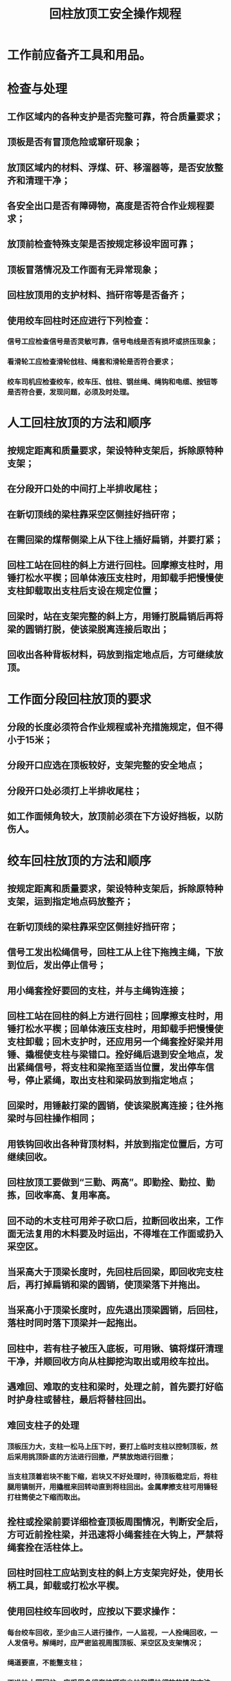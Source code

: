 :PROPERTIES:
:ID:       2e8042f2-bb50-4341-b0cb-cdec0e2d72b1
:END:
#+title: 回柱放顶工安全操作规程
* 工作前应备齐工具和用品。
* 检查与处理
** 工作区域内的各种支护是否完整可靠，符合质量要求；
** 顶板是否有冒顶危险或窜矸现象；
** 放顶区域内的材料、浮煤、矸、移溜器等，是否安放整齐和清理干净；
** 各安全出口是否有障碍物，高度是否符合作业规程要求；
** 放顶前检查特殊支架是否按规定移设牢固可靠；
** 顶板冒落情况及工作面有无异常现象；
** 回柱放顶用的支护材料、挡矸帘等是否备齐；
** 使用绞车回柱时还应进行下列检查：
*** 信号工应检查信号是否灵敏可靠，信号电线是否有损坏或挤压现象；
*** 看滑轮工应检查滑轮戗柱、绳套和滑轮是否符合要求；
*** 绞车司机应检查绞车，绞车压、戗柱、钢丝绳、绳钩和电缆、按钮等是否符合要，发现问题，必须及时处理。
* 人工回柱放顶的方法和顺序
** 按规定距离和质量要求，架设特种支架后，拆除原特种支架；
** 在分段开口处的中间打上半排收尾柱；
** 在新切顶线的梁柱靠采空区侧挂好挡矸帘；
** 在需回梁的煤帮侧梁上从下往上插好扁销，并要打紧；
** 回柱工站在回柱的斜上方进行回柱。回摩擦支柱时，用锤打松水平楔；回单体液压支柱时，用卸载手把慢慢使支柱卸载取出支柱后支设在规定位置；
** 回梁时，站在支架完整的斜上方，用锤打脱扁销后再将梁的圆销打脱，使该梁脱离连接后取出；
** 回收出各种背板材料，码放到指定地点后，方可继续放顶。
* 工作面分段回柱放顶的要求
** 分段的长度必须符合作业规程或补充措施规定，但不得小于15米；
** 分段开口应选在顶板较好，支架完整的安全地点；
** 分段开口处必须打上半排收尾柱；
** 如工作面倾角较大，放顶前必须在下方设好挡板，以防伤人。
* 绞车回柱放顶的方法和顺序
** 按规定距离和质量要求，架设特种支架后，拆除原特种支架，运到指定地点码放整齐；
** 在新切顶线的梁柱靠采空区侧挂好挡矸帘；
** 信号工发出松绳信号，回柱工从上往下拖拽主绳，下放到位后，发出停止信号；
** 用小绳套拴好要回的支柱，并与主绳钩连接；
** 回柱工站在回柱的斜上方进行回柱；回摩擦支柱时，用锤打松水平楔；回单体液压支柱时，用卸载手把慢慢使支柱卸载；回木支护时，还应用另一个绳套拴好梁并用锤、撬棍使支柱与梁错口。拴好绳后退到安全地点，发出紧绳信号，将支柱和梁拖至适当位置，发出停车信号，停止紧绳，取出支柱和梁码放到指定地点；
** 回梁时，用锤敲打梁的圆销，使该梁脱离连接；往外拖梁时与回柱操作相同；
** 用铁钩回收出各种背顶材料，并放到指定位置后，方可继续回收。
** 回柱放顶工要做到“三勤、两高”。即勤拴、勤拉、勤拣，回收率高、复用率高。
** 回不动的木支柱可用斧子砍口后，拉断回收出来，工作面无法复用的木料要及时运出，不得堆在工作面或扔入采空区。
** 当采高大于顶梁长度时，先回柱后回梁，即回收完支柱后，再打掉扁销和梁的圆销，使顶梁落下并拖出。
** 当采高小于顶梁长度时，应先退出顶梁圆销，后回柱，落柱时同时落下顶梁并一起拖出。
** 回柱中，若有柱子被压入底板，可用锹、镐将煤矸清理干净，并顺回收方向从柱脚挖沟取出或用绞车拉出。
** 遇难回、难取的支柱和梁时，处理之前，首先要打好临时护身柱或替柱，最后将替柱回出。
** 难回支柱子的处理
*** 顶板压力大，支柱一松马上压下时，要打上临时支柱以控制顶板，然后采用挑顶卧底的方法进行回撤，严禁放炮进行回撤；
*** 当支柱顶着岩块不能下缩，岩块又不好处理时，待顶板稳定后，将柱腿用镐刨开，用撬棍来回转动直到将柱回出。金属摩擦支柱可用锤轻打柱筒使之下缩而取出。
** 拴柱或拴梁前要详细检查顶板周围情况，判断安全后，方可近前拴柱梁，并迅速将小绳套挂在大钩上，严禁将绳套拴在活柱体上。
** 回柱时回柱工应站到支柱的斜上方支架完好处，使用长柄工具，卸载或打松水平楔。
** 使用回柱绞车回收时，应按以下要求操作：
*** 每台绞车回收，至少由三人进行操作，一人监视，一人拴绳回收，一人发信号。解绳时，应严密监视周围顶板、采空区及支架情况；
*** 绳道要直，不能蹩支柱；
*** 不准拉大网回柱，应采用多绳套按顺序少拉和慢拉细放的操作方法，但严禁绞车超负荷运转；
*** 联系信号要及时准确，分工要明确。信号联系规定：“一声停，二声开车紧绳，三声倒车松绳”。传送信号不准用喊声或晃灯代替，司机听清信号回点确认后，方准操作；
*** 将要开动绞车时，所有人员都必须撤离绳道，距钩头不少于5米，信号工才可发出开车信号。
*** 不准用手镐或其他工具代替卸载手柄卸载，更不准用锤砸油缸、活柱或三用阀。若活柱下不来时，也可用螺丝刀将注油孔螺丝取下，降柱后再将注油孔螺丝拧紧。
*** 如支柱三用阀损坏或活柱被压不能卸载时，不准生拉硬拽，必须采用挑顶、卧底或打临时木柱支撑顶板将单体液压支柱回出。
*** 回收的支柱，必须支撑在“作业规程”规定的位置，并达到规定的初撑力。
*** 移回柱绞车前，要选择顶板、支架完好，无淋水，空间宽敞、有利于安设和回柱工作的地点，安设好牢固的牵引柱，并清理好绞车移动的通道。
*** 移回柱绞车必须两人操作。拴好牵引绳，人员撤到安全地点后，再发出开车信号。移动时要慢速牵引，要严密注视牵引柱的牢固性和被移动的绞车是否碰撞、挤压巷道支架、电缆或其他设施，绞车开关电缆是否拉紧，发现问题立即停车，处理好后再移动。
*** 绞车移好后，将开关打到零位，再打好压柱和戗柱。两根压柱要打在绞车尾部两侧，与顶、底板垂直；两极戗柱打在绞车前面两侧。各柱下头均需打在绞车底盘上，上头支在顶板柱窝内，当顶板破碎或复合顶时，应加柱帽。若戗柱支在顶梁上，梁与梁间必须加撑木。底板松软要下底梁。
*** 绞车安装要平、正、牢。经试车主绳拴柱带足劲，确认绞车稳固无问题，方可使用。
*** 回收上、下顺槽支护至少有二人进行操作。回收顺序由采空区向煤壁，先柱后梁依次进行。最大滞后距离应符合作业规程的规定。
*** 严禁使用工作面和顺槽刮板输送机回收支柱。
*** 按规定补齐新切顶线一排应支设的支柱。回撤出的各种材料，应当班清理、码放至指定地点。
*** 回收的柱、梁和背顶材料都要按规定支设或码放整齐，不得堵塞人行道和安全出口。
*** 若有推棚、倒柱、片帮等现象发生，在下班前必须处理好后，方可收工。
*** 清点回收柱梁的数量，如有丢失、损坏的应如实汇报出具体编号，并及时补充。
*** 将回收出的折梁断柱，废料或失效柱、梁要及时运出工作面并码放整齐。
*** 对放顶区域内进行全面检查，发现有窜矸处，必须用背顶材料背好。
*** 向接班人或班长交待好工作情况及柱、梁数量。

